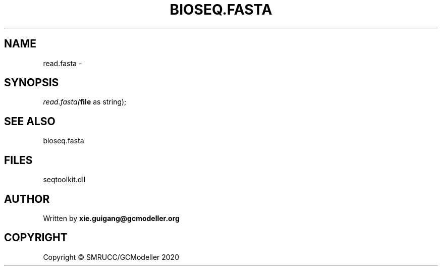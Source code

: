 .\" man page create by R# package system.
.TH BIOSEQ.FASTA 4 2000-01-01 "read.fasta" "read.fasta"
.SH NAME
read.fasta \- 
.SH SYNOPSIS
\fIread.fasta(\fBfile\fR as string);\fR
.SH SEE ALSO
bioseq.fasta
.SH FILES
.PP
seqtoolkit.dll
.PP
.SH AUTHOR
Written by \fBxie.guigang@gcmodeller.org\fR
.SH COPYRIGHT
Copyright © SMRUCC/GCModeller 2020
